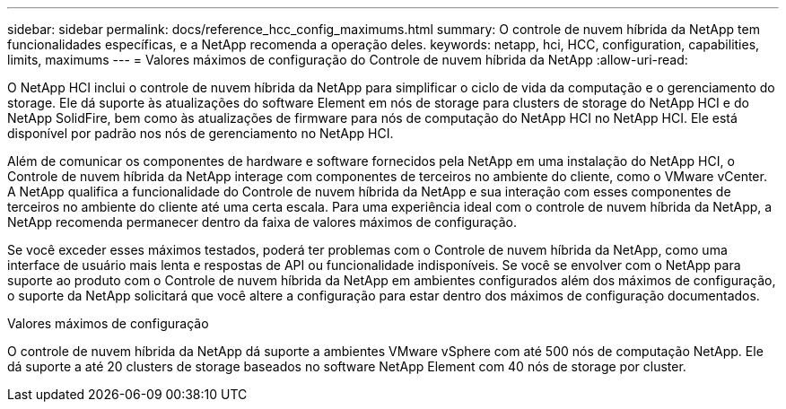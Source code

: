 ---
sidebar: sidebar 
permalink: docs/reference_hcc_config_maximums.html 
summary: O controle de nuvem híbrida da NetApp tem funcionalidades específicas, e a NetApp recomenda a operação deles. 
keywords: netapp, hci, HCC, configuration, capabilities, limits, maximums 
---
= Valores máximos de configuração do Controle de nuvem híbrida da NetApp
:allow-uri-read: 


[role="lead"]
O NetApp HCI inclui o controle de nuvem híbrida da NetApp para simplificar o ciclo de vida da computação e o gerenciamento do storage. Ele dá suporte às atualizações do software Element em nós de storage para clusters de storage do NetApp HCI e do NetApp SolidFire, bem como às atualizações de firmware para nós de computação do NetApp HCI no NetApp HCI. Ele está disponível por padrão nos nós de gerenciamento no NetApp HCI.

Além de comunicar os componentes de hardware e software fornecidos pela NetApp em uma instalação do NetApp HCI, o Controle de nuvem híbrida da NetApp interage com componentes de terceiros no ambiente do cliente, como o VMware vCenter. A NetApp qualifica a funcionalidade do Controle de nuvem híbrida da NetApp e sua interação com esses componentes de terceiros no ambiente do cliente até uma certa escala. Para uma experiência ideal com o controle de nuvem híbrida da NetApp, a NetApp recomenda permanecer dentro da faixa de valores máximos de configuração.

Se você exceder esses máximos testados, poderá ter problemas com o Controle de nuvem híbrida da NetApp, como uma interface de usuário mais lenta e respostas de API ou funcionalidade indisponíveis. Se você se envolver com o NetApp para suporte ao produto com o Controle de nuvem híbrida da NetApp em ambientes configurados além dos máximos de configuração, o suporte da NetApp solicitará que você altere a configuração para estar dentro dos máximos de configuração documentados.

.Valores máximos de configuração
O controle de nuvem híbrida da NetApp dá suporte a ambientes VMware vSphere com até 500 nós de computação NetApp. Ele dá suporte a até 20 clusters de storage baseados no software NetApp Element com 40 nós de storage por cluster.
